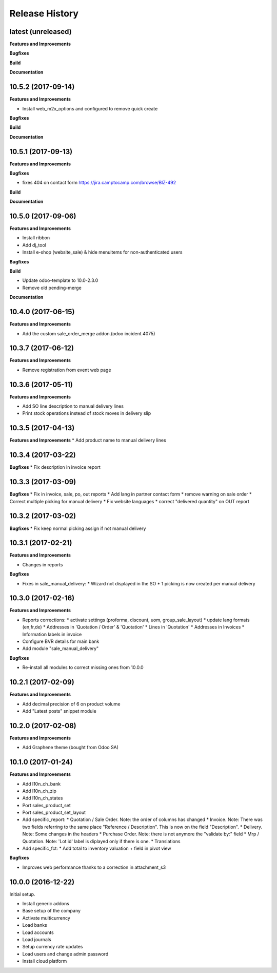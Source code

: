 .. :changelog:

.. Template:

.. 0.0.1 (2016-05-09)
.. ++++++++++++++++++

.. **Features and Improvements**

.. **Bugfixes**

.. **Build**

.. **Documentation**

Release History
---------------

latest (unreleased)
+++++++++++++++++++

**Features and Improvements**

**Bugfixes**

**Build**

**Documentation**


10.5.2 (2017-09-14)
+++++++++++++++++++

**Features and Improvements**

* Install web_m2x_options and configured to remove quick create

**Bugfixes**

**Build**

**Documentation**


10.5.1 (2017-09-13)
+++++++++++++++++++

**Features and Improvements**

**Bugfixes**

* fixes 404 on contact form https://jira.camptocamp.com/browse/BIZ-492

**Build**

**Documentation**


10.5.0 (2017-09-06)
+++++++++++++++++++

**Features and Improvements**

* Install ribbon
* Add dj_tool
* Install e-shop (website_sale) & hide menuitems for non-authenticated users

**Bugfixes**

**Build**

* Update odoo-template to 10.0-2.3.0
* Remove old pending-merge

**Documentation**


10.4.0 (2017-06-15)
+++++++++++++++++++

**Features and Improvements**

* Add the custom sale_order_merge addon.(odoo incident 4075)

10.3.7 (2017-06-12)
+++++++++++++++++++

**Features and Improvements**

* Remove registration from event web page

10.3.6 (2017-05-11)
+++++++++++++++++++

**Features and Improvements**

* Add SO line description to manual delivery lines
* Print stock operations instead of stock moves in delivery slip

10.3.5 (2017-04-13)
+++++++++++++++++++

**Features and Improvements**
* Add product name to manual delivery lines

10.3.4 (2017-03-22)
+++++++++++++++++++

**Bugfixes**
* Fix description in invoice report

10.3.3 (2017-03-09)
+++++++++++++++++++

**Bugfixes**
* Fix in invoice, sale, po, out reports
* Add lang in partner contact form
* remove warning on sale order
* Correct multiple picking for manual delivery
* Fix website languages
* correct "delivered quantity" on OUT report

10.3.2 (2017-03-02)
+++++++++++++++++++

**Bugfixes**
* Fix keep normal picking assign if not manual delivery


10.3.1 (2017-02-21)
+++++++++++++++++++

**Features and Improvements**

* Changes in reports

**Bugfixes**

* Fixes in sale_manual_delivery:
  * Wizard not displayed in the SO
  * 1 picking is now created per manual delivery


10.3.0 (2017-02-16)
+++++++++++++++++++

**Features and Improvements**

* Reports corrections:
  * activate settings (proforma, discount, uom, group_sale_layout)
  * update lang formats (en,fr,de)
  * Addresses in 'Quotation / Order' & 'Quotation'
  * Lines in 'Quotation'
  * Addresses in Invoices
  * Information labels in invoice
* Configure BVR details for main bank
* Add module "sale_manual_delivery"

**Bugfixes**

* Re-install all modules to correct missing ones from 10.0.0


10.2.1 (2017-02-09)
+++++++++++++++++++

**Features and Improvements**

* Add decimal precision of 6 on product volume
* Add "Latest posts" snippet module


10.2.0 (2017-02-08)
+++++++++++++++++++

**Features and Improvements**

* Add Graphene theme (bought from Odoo SA)


10.1.0 (2017-01-24)
+++++++++++++++++++

**Features and Improvements**

* Add l10n_ch_bank
* Add l10n_ch_zip
* Add  l10n_ch_states
* Port sales_product_set
* Port sales_product_set_layout
* Add specific_report:
  * Quotation / Sale Order.  Note: the order of columns has changed
  * Invoice.  Note: There was two fields referring to the same place "Reference /  Description". This is now on the field "Description".
  * Delivery.  Note: Some changes in the headers
  * Purchase Order.  Note: there is not anymore the "validate by:" field
  * Mrp / Quotation.  Note: 'Lot id' label is diplayed only if there is one.
  * Translations
* Add specific_fct:
  * Add total to inventory valuation + field in pivot view

**Bugfixes**

* Improves web performance thanks to a correction in attachment_s3


10.0.0 (2016-12-22)
+++++++++++++++++++

Initial setup.

* Install generic addons
* Base setup of the company
* Activate multicurrency
* Load banks
* Load accounts
* Load journals
* Setup currency rate updates
* Load users and change admin password
* Install cloud platform
